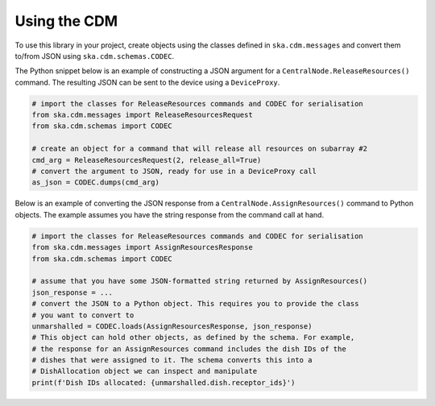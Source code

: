 .. _`Using the CDM`:

=============
Using the CDM
=============

To use this library in your project, create objects using the classes defined
in ``ska.cdm.messages`` and convert them to/from JSON using
``ska.cdm.schemas.CODEC``.

The Python snippet below is an example of constructing a JSON argument for a
``CentralNode.ReleaseResources()`` command. The resulting JSON can be sent to
the device using a ``DeviceProxy``.

.. code-block:: python

  # import the classes for ReleaseResources commands and CODEC for serialisation
  from ska.cdm.messages import ReleaseResourcesRequest
  from ska.cdm.schemas import CODEC

  # create an object for a command that will release all resources on subarray #2
  cmd_arg = ReleaseResourcesRequest(2, release_all=True)
  # convert the argument to JSON, ready for use in a DeviceProxy call
  as_json = CODEC.dumps(cmd_arg)

Below is an example of converting the JSON response from a
``CentralNode.AssignResources()`` command to Python objects. The example
assumes you have the string response from the command call at hand.

.. code-block:: python

  # import the classes for ReleaseResources commands and CODEC for serialisation
  from ska.cdm.messages import AssignResourcesResponse
  from ska.cdm.schemas import CODEC

  # assume that you have some JSON-formatted string returned by AssignResources()
  json_response = ...
  # convert the JSON to a Python object. This requires you to provide the class
  # you want to convert to
  unmarshalled = CODEC.loads(AssignResourcesResponse, json_response)
  # This object can hold other objects, as defined by the schema. For example,
  # the response for an AssignResources command includes the dish IDs of the
  # dishes that were assigned to it. The schema converts this into a
  # DishAllocation object we can inspect and manipulate
  print(f'Dish IDs allocated: {unmarshalled.dish.receptor_ids}')
